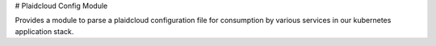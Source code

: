 # Plaidcloud Config Module

Provides a module to parse a plaidcloud configuration file for consumption by various services in our kubernetes application stack.


